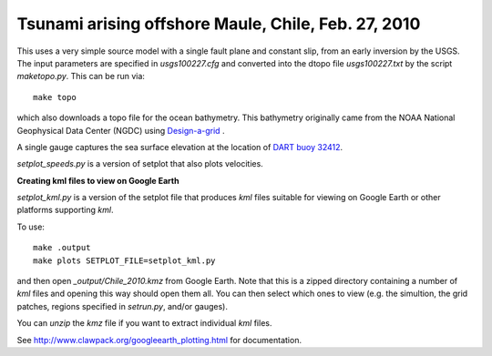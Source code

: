 
.. _geoclaw_examples_tsunami_chile2010:

Tsunami arising offshore Maule, Chile, Feb. 27, 2010 
=====================================================

This uses a very simple source model with a single fault plane and constant
slip, from an early inversion by the USGS.  The input parameters are
specified in `usgs100227.cfg` and converted into the dtopo file
`usgs100227.txt` by the script `maketopo.py`.  This can be run via::

    make topo

which also downloads a topo file for the ocean bathymetry.
This bathymetry originally came from the NOAA National Geophysical Data
Center (NGDC)
using `Design-a-grid <http://www.ngdc.noaa.gov/mgg/gdas/gd_designagrid.html>`_ .

A single gauge captures the sea surface elevation at the location of 
`DART buoy 32412
<http://www.ndbc.noaa.gov/station_page.php?station=32412>`_.

`setplot_speeds.py` is a version of setplot that also plots velocities.


**Creating kml files to view on Google Earth**

`setplot_kml.py` is a version of the setplot file that produces `kml` files
suitable for viewing on Google Earth or other platforms supporting `kml`.

To use::

    make .output
    make plots SETPLOT_FILE=setplot_kml.py

and then open `_output/Chile_2010.kmz` from Google Earth.  Note that this is
a zipped directory containing a number of `kml` files and opening this way
should open them all.  You can then select which ones to view (e.g. the
simultion, the grid patches, regions specified in `setrun.py`, and/or gauges).

You can `unzip` the `kmz` file if you want to extract individual `kml`
files.

See `<http://www.clawpack.org/googleearth_plotting.html>`_ for
documentation.

